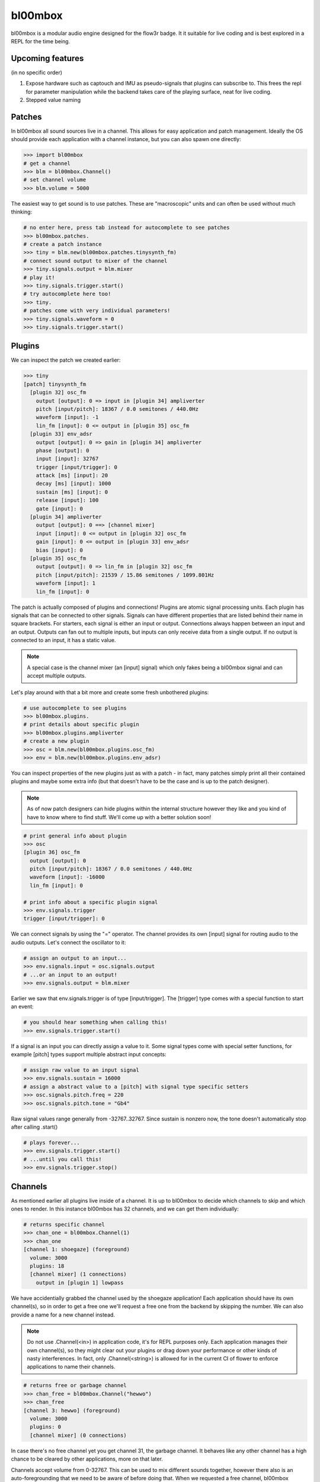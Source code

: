 .. _bl00mbox:

bl00mbox
==========

bl00mbox is a modular audio engine designed for the flow3r badge. It it
suitable for live coding and is best explored in a REPL for the time being.

Upcoming features
-----------------

(in no specific order)

1) Expose hardware such as captouch and IMU as pseudo-signals that plugins can subscribe to. This frees the repl for parameter manipulation while the backend takes care of the playing surface, neat for live coding.

2) Stepped value naming

Patches
-------------

In bl00mbox all sound sources live in a channel. This allows for easy 
application and patch management. Ideally the OS should provide each application
with a channel instance, but you can also spawn one directly:

.. code-block:: pycon

    >>> import bl00mbox
    # get a channel
    >>> blm = bl00mbox.Channel()
    # set channel volume
    >>> blm.volume = 5000

The easiest way to get sound is to use patches. These are "macroscopic" units
and can often be used without much thinking:

.. code-block:: pycon

    # no enter here, press tab instead for autocomplete to see patches
    >>> bl00mbox.patches.
    # create a patch instance
    >>> tiny = blm.new(bl00mbox.patches.tinysynth_fm)
    # connect sound output to mixer of the channel
    >>> tiny.signals.output = blm.mixer
    # play it!
    >>> tiny.signals.trigger.start()
    # try autocomplete here too!
    >>> tiny.
    # patches come with very individual parameters!
    >>> tiny.signals.waveform = 0
    >>> tiny.signals.trigger.start()

Plugins
----------

We can inspect the patch we created earlier:

.. code-block:: pycon

    >>> tiny
    [patch] tinysynth_fm
      [plugin 32] osc_fm
        output [output]: 0 => input in [plugin 34] ampliverter
        pitch [input/pitch]: 18367 / 0.0 semitones / 440.0Hz
        waveform [input]: -1
        lin_fm [input]: 0 <= output in [plugin 35] osc_fm
      [plugin 33] env_adsr
        output [output]: 0 => gain in [plugin 34] ampliverter
        phase [output]: 0
        input [input]: 32767
        trigger [input/trigger]: 0
        attack [ms] [input]: 20
        decay [ms] [input]: 1000
        sustain [ms] [input]: 0
        release [input]: 100
        gate [input]: 0
      [plugin 34] ampliverter
        output [output]: 0 ==> [channel mixer]
        input [input]: 0 <= output in [plugin 32] osc_fm
        gain [input]: 0 <= output in [plugin 33] env_adsr
        bias [input]: 0
      [plugin 35] osc_fm
        output [output]: 0 => lin_fm in [plugin 32] osc_fm
        pitch [input/pitch]: 21539 / 15.86 semitones / 1099.801Hz
        waveform [input]: 1
        lin_fm [input]: 0


The patch is actually composed of plugins and connections! Plugins are atomic signal processing
units. Each plugin has signals that can be connected to other signals. Signals can have different
properties that are listed behind their name in square brackets. For starters, each signal is
either an input or output. Connections always happen between an input and an output. Outputs
can fan out to multiple inputs, but inputs can only receive data from a single output. If no
output is connected to an input, it has a static value.

.. note::
    A special case is the channel mixer (an [input] signal) which only fakes
    being a bl00mbox signal and can accept multiple outputs.

Let's play around with that a bit more and create some fresh unbothered plugins:

.. code-block:: pycon

    # use autocomplete to see plugins
    >>> bl00mbox.plugins.
    # print details about specific plugin
    >>> bl00mbox.plugins.ampliverter
    # create a new plugin
    >>> osc = blm.new(bl00mbox.plugins.osc_fm)
    >>> env = blm.new(bl00mbox.plugins.env_adsr)

You can inspect properties of the new plugins just as with a patch - in fact, many patches simply print
all their contained plugins and maybe some extra info (but that doesn't have to be the case and is up
to the patch designer).

.. note::
    As of now patch designers can hide plugins within the internal structure however they like and
    you kind of have to know where to find stuff. We'll come up with a better solution soon!

.. code-block:: pycon

    # print general info about plugin
    >>> osc
    [plugin 36] osc_fm
      output [output]: 0
      pitch [input/pitch]: 18367 / 0.0 semitones / 440.0Hz
      waveform [input]: -16000
      lin_fm [input]: 0

    # print info about a specific plugin signal
    >>> env.signals.trigger
    trigger [input/trigger]: 0

We can connect signals by using the "=" operator. The channel provides its own [input] signal for routing
audio to the audio outputs. Let's connect the oscillator to it:

.. code-block:: pycon

    # assign an output to an input...
    >>> env.signals.input = osc.signals.output
    # ...or an input to an output!
    >>> env.signals.output = blm.mixer

Earlier we saw that env.signals.trigger is of type [input/trigger]. The [trigger] type comes with a special
function to start an event:

.. code-block:: pycon

    # you should hear something when calling this!
    >>> env.signals.trigger.start()

If a signal is an input you can directly assign a value to it. Some signal types come with special setter
functions, for example [pitch] types support multiple abstract input concepts:

.. code-block:: pycon

    # assign raw value to an input signal
    >>> env.signals.sustain = 16000
    # assign a abstract value to a [pitch] with signal type specific setters
    >>> osc.signals.pitch.freq = 220
    >>> osc.signals.pitch.tone = "Gb4"

Raw signal values range generally from -32767..32767. Since sustain is nonzero now, the tone doesn't
automatically stop after calling .start()

.. code-block:: pycon

    # plays forever...
    >>> env.signals.trigger.start()
    # ...until you call this!
    >>> env.signals.trigger.stop()

Channels
--------

As mentioned earlier all plugins live inside of a channel. It is up to bl00mbox to decide
which channels to skip and which ones to render. In this instance bl00mbox has 32 channels,
and we can get them individually:

.. code-block:: pycon

    # returns specific channel
    >>> chan_one = bl00mbox.Channel(1)
    >>> chan_one
    [channel 1: shoegaze] (foreground)
      volume: 3000
      plugins: 18
      [channel mixer] (1 connections)
        output in [plugin 1] lowpass

We have accidentially grabbed the channel used by the shoegaze application! Each application
should have its own channel(s), so in order to get a free one we'll request a free one from the
backend by skipping the number. We can also provide a name for a new channel instead.

.. note::
    Do not use .Channel(<in>) in application code, it's for REPL purposes only. Each
    application manages their own channel(s), so they might clear out your plugins
    or drag down your performance or other kinds of nasty interferences. In fact,
    only .Channel(<string>) is allowed for in the current CI of flower to enforce
    applications to name their channels.
    

.. code-block:: pycon

    # returns free or garbage channel
    >>> chan_free = bl00mbox.Channel("hewwo")
    >>> chan_free
    [channel 3: hewwo] (foreground)
      volume: 3000
      plugins: 0
      [channel mixer] (0 connections)

In case there's no free channel yet you get channel 31, the garbage channel. It behaves like
any other channel has a high chance to be cleared by other applications, more on that later.

Channels accept volume from 0-32767. This can be used to mix different sounds together, however
there also is an auto-foregrounding that we need to be aware of before doing that. When we requested
a free channel, bl00mbox automatically moved it to foreground. Let's look at channel 1 again:

.. code-block:: pycon

    >>> chan_one
    [channel 1: shoegaze]
    ...

Note that the (foreground) marker has disappeared. This means no audio from channel 1 is rendered at
the moment, but it is still in memory and ready to be used at any time. We have several methods of
doing so:

.. code-block:: pycon

    # mark channel as foregrounded manually
    >>> chan_one.foreground = True
    >>> chan_one
    [channel 1: shoegaze] (foreground)
    ...
    >>> chan_free
    [channel 3: hewwo]
    ...
    # override the background mute for a channel;
    # chan_free is always rendered now
    >>> chan_free.background_mute_override = True
    >>> chan_one
    [channel 1: shoegaze] (foreground)
    ...
    >>> chan_free
    [channel 3]
    # interact with channel to automatically pull it
    # into foreground
    >>> chan_free.new(bl00mbox.plugins.osc_fm)
    >>> chan_one
    [channel 1: shoegaze]
    ...
    >>> chan_free (foreground)
    [channel 3: hewwo]

What constitutes a channel interaction for auto channel foregrounding is a bit in motion at this point
and generally unreliable. For applications it is ideal to mark the channel manually when using it. When
exiting, an application should free the channel with automatically clears all plugins. A channel should
be no longer used after freeing:

.. code-block:: pycon

    # this clears all plugins and sets the internal "free" marker to zero
    >>> chan_one.free = True
    # good practice to not accidentially use a free channel
    >>> chan_one = None 

Some other misc channel operations for live coding mostly:

.. code-block:: pycon
    
    # drop all plugins
    >>> chan_free.clear()
    # show all non-free channels
    >>> bl00mbox.Channels.print_overview()
    [channel 3: hewwo] (foreground)
      volume: 3000
      plugins: 0
      [channel mixer] (0 connections)

Example 1: Auto bassline
------------------------

.. code-block:: pycon

    >>> import bl00mbox

    >>> blm = bl00mbox.Channel()
    >>> blm.volume = 10000
    >>> osc1 = blm.new(bl00mbox.plugins.osc_fm)
    >>> env1 = blm.new(bl00mbox.plugins.env_adsr)
    >>> env1.signals.output = blm.mixer
    >>> env1.signals.input = osc1.signals.output

    >>> osc2 = blm.new(bl00mbox.plugins.osc_fm)
    >>> env2 = blm.new(bl00mbox.plugins.env_adsr)
    >>> env2.signals.input = osc2.signals.output

    >>> env2.signals.output = osc1.signals.lin_fm

    >>> env1.signals.sustain = 0
    >>> env2.signals.sustain = 0
    >>> env1.signals.attack = 10
    >>> env2.signals.attack = 100
    >>> env1.signals.decay = 800
    >>> env2.signals.decay = 800

    >>> osc1.signals.pitch.tone = -12
    >>> osc2.signals.pitch.tone = -24

    >>> osc3 = blm.new(bl00mbox.plugins.osc_fm)
    >>> osc3.signals.waveform = 0
    >>> osc3.signals.pitch.tone = -100
    >>> osc3.signals.output = env1.signals.trigger
    >>> osc3.signals.output = env2.signals.trigger

    >>> osc4 = blm.new(bl00mbox.plugins.osc_fm)
    >>> osc4.signals.waveform = 32767
    >>> osc4.signals.pitch.tone = -124

    >>> amp1 = blm.new(bl00mbox.plugins.ampliverter)
    >>> amp1.signals.input = osc4.signals.output
    >>> amp1.signals.bias = 18376 - 2400
    >>> amp1.signals.gain = 300

    >>> amp1.signals.output = osc1.signals.pitch

    >>> amp2 = blm.new(bl00mbox.plugins.ampliverter)
    >>> amp2.signals.input = amp1.signals.output
    >>> amp2.signals.bias = - 2400
    >>> amp2.signals.gain = 31000

    >>> amp2.signals.output = osc2.signals.pitch
    >>> osc2.signals.output = blm.mixer

